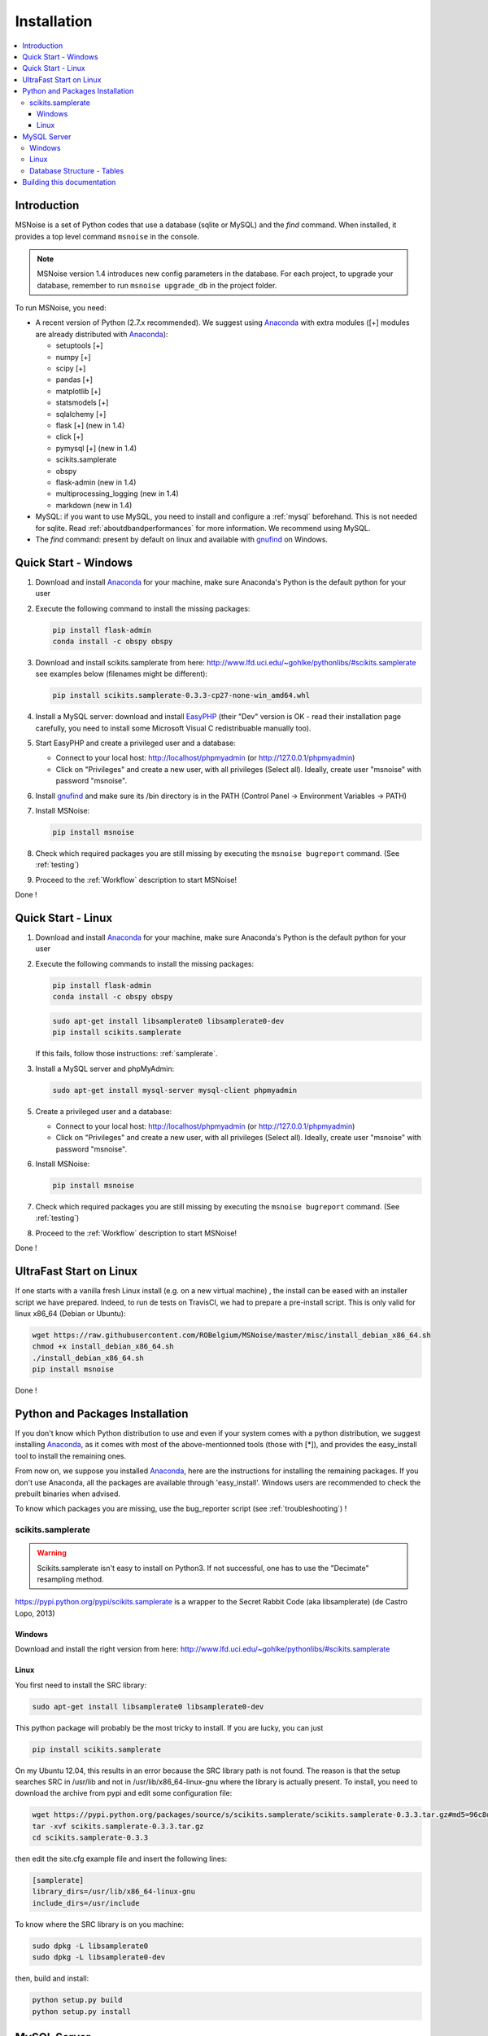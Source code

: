 .. _installation:


Installation
============


.. contents::
    :local:


Introduction
------------

MSNoise is a set of Python codes that use a database (sqlite or MySQL) and
the `find` command. When installed, it provides a top level command ``msnoise``
in the console.

.. note:: MSNoise version 1.4 introduces new config parameters in the database.
    For each project, to upgrade your database, remember to run
    ``msnoise upgrade_db`` in the project folder.


To run MSNoise, you need:

* A recent version of Python (2.7.x recommended). We suggest using Anaconda_
  with extra modules ([+] modules are already distributed with Anaconda_):

  * setuptools [+]
  * numpy [+]
  * scipy [+]
  * pandas [+]
  * matplotlib [+]
  * statsmodels [+]
  * sqlalchemy [+]
  * flask [+] (new in 1.4)
  * click [+]
  * pymysql [+] (new in 1.4)
  * scikits.samplerate
  * obspy
  * flask-admin (new in 1.4)
  * multiprocessing_logging (new in 1.4)
  * markdown (new in 1.4)


* MySQL: if you want to use MySQL, you need to install and configure a
  :ref:`mysql` beforehand. This is not needed for sqlite.
  Read :ref:`aboutdbandperformances` for more information.
  We recommend using MySQL.

* The `find` command: present by default on linux and available with gnufind_
  on Windows.


Quick Start - Windows
----------------------

1. Download and install Anaconda_ for your machine, make sure Anaconda's Python is the default python for your user

2. Execute the following command to install the missing packages:
   
   .. code-block:: sh
    
        pip install flask-admin
        conda install -c obspy obspy

3. Download and install scikits.samplerate from here: http://www.lfd.uci.edu/~gohlke/pythonlibs/#scikits.samplerate
   see examples below (filenames might be different):

   .. code-block:: sh

        pip install scikits.samplerate-0.3.3-cp27-none-win_amd64.whl

4. Install a MySQL server: download and install EasyPHP_ (their "Dev" version is OK - read their installation page carefully, you need to install some Microsoft Visual C redistribuable manually too).

5. Start EasyPHP and create a privileged user and a database:
      
   * Connect to your local host: http://localhost/phpmyadmin (or http://127.0.0.1/phpmyadmin)
   * Click on "Privileges" and create a new user, with all privileges (Select all). Ideally, create user "msnoise" with password "msnoise".

6. Install gnufind_ and make sure its /bin directory is in the PATH (Control Panel -> Environment Variables -> PATH)

7. Install MSNoise:

   .. code-block:: sh

        pip install msnoise

8. Check which required packages you are still missing by executing the ``msnoise bugreport`` command. (See :ref:`testing`)

9. Proceed to the :ref:`Workflow` description to start MSNoise!


Done !


Quick Start - Linux
-------------------

1. Download and install Anaconda_ for your machine, make sure Anaconda's Python is the default python for your user

2. Execute the following commands to install the missing packages:
   
   .. code-block:: sh
    
        pip install flask-admin
        conda install -c obspy obspy
 
   .. code-block:: sh
        
        sudo apt-get install libsamplerate0 libsamplerate0-dev
        pip install scikits.samplerate
    
   If this fails, follow those instructions: :ref:`samplerate`.

3. Install a MySQL server and phpMyAdmin:
   
   .. code-block:: sh
    
        sudo apt-get install mysql-server mysql-client phpmyadmin


5. Create a privileged user and a database:
 
   * Connect to your local host: http://localhost/phpmyadmin (or http://127.0.0.1/phpmyadmin)
   * Click on "Privileges" and create a new user, with all privileges (Select all). Ideally, create user "msnoise" with password "msnoise".

6. Install MSNoise:

   .. code-block:: sh

        pip install msnoise

7. Check which required packages you are still missing by executing the ``msnoise bugreport`` command. (See :ref:`testing`)

8. Proceed to the :ref:`Workflow` description to start MSNoise!

Done !

UltraFast Start on Linux
------------------------
If one starts with a vanilla fresh Linux install (e.g. on a new virtual machine)
, the install can be eased with an installer script we have prepared. Indeed,
to run de tests on TravisCI, we had to prepare a pre-install script. This is
only valid for linux x86_64 (Debian or Ubuntu):

.. code-block:: sh

    wget https://raw.githubusercontent.com/ROBelgium/MSNoise/master/misc/install_debian_x86_64.sh
    chmod +x install_debian_x86_64.sh
    ./install_debian_x86_64.sh
    pip install msnoise

Done !


Python and Packages Installation
--------------------------------

If you don't know which Python distribution to use and even if your system comes
with a python distribution, we suggest installing Anaconda_, as it comes with most of the
above-mentionned tools (those with [*]), and provides the easy_install tool
to install the remaining ones.

From now on, we suppose you installed Anaconda_, here are the instructions for installing
the remaining packages. If you don't use Anaconda, all the packages are available through 'easy_install'.
Windows users are recommended to check the prebuilt binaries when advised.

To know which packages you are missing, use the bug_reporter script (see :ref:`troubleshooting`) !

.. _samplerate:

scikits.samplerate
~~~~~~~~~~~~~~~~~~

.. warning:: Scikits.samplerate isn't easy to install on Python3. If not
    successful, one has to use the "Decimate" resampling method.

https://pypi.python.org/pypi/scikits.samplerate is a wrapper to the Secret Rabbit Code (aka libsamplerate) (de Castro Lopo, 2013)

Windows
+++++++

Download and install the right version from here: http://www.lfd.uci.edu/~gohlke/pythonlibs/#scikits.samplerate

Linux
+++++

You first need to install the SRC library:

.. code-block:: sh

    sudo apt-get install libsamplerate0 libsamplerate0-dev

This python package will probably be the most tricky to install. If you are lucky, you can just

.. code-block:: sh

    pip install scikits.samplerate

On my Ubuntu 12.04, this results in an error because the SRC library path is not found. The reason is that the setup searches SRC in /usr/lib and not in /usr/lib/x86_64-linux-gnu where the library is actually present. To install, you need to download the archive from pypi and edit some configuration file:

.. code-block:: sh

    wget https://pypi.python.org/packages/source/s/scikits.samplerate/scikits.samplerate-0.3.3.tar.gz#md5=96c8d8ba3aa95a9db15994f78792efb4
    tar -xvf scikits.samplerate-0.3.3.tar.gz
    cd scikits.samplerate-0.3.3

then edit the site.cfg example file and insert the following lines:

.. code-block:: sh

    [samplerate]
    library_dirs=/usr/lib/x86_64-linux-gnu
    include_dirs=/usr/include

To know where the SRC library is on you machine:

.. code-block:: sh

    sudo dpkg -L libsamplerate0
    sudo dpkg -L libsamplerate0-dev

then, build and install:

.. code-block:: sh

    python setup.py build
    python setup.py install


MySQL Server
------------
.. warning:: MySQL is not compulsory, one *can* work only using sqlite database. See :ref:`aboutdbandperformances`. for more info.

MSNoise requires a database in order to store waveform metadata, configuration bits and jobs.
If you choose to use MySQL, a running MySQL server must be available, either on the network or on localhost and have a privileged user and a database.

Windows
~~~~~~~
The simplest option to install a MySQL server on your machine is to install EasyPHP_, a small AMP (Apache, MySQL, PHP) server.

Linux
~~~~~

If you don't have a MySQL server on the network, you need to install one locally on your computer.
MySQL is usually prepackaged for every distribution, on Ubuntu/Debian you should:

.. code-block:: sh

    sudo apt-get install mysql-server mysql-client

We recommend to install phpmyadmin too, as it is a handy tool to edit the database directly

.. code-block:: sh

    sudo apt-get install phpmyadmin

This will also install apache2 and php, needed to run phpmyadmin. Once installed, it should be available through http://localhost/phpmyadmin.


Database Structure - Tables
~~~~~~~~~~~~~~~~~~~~~~~~~~~~
MSNoise will create the tables automatically upon running the installer script (see :ref:`Workflow`).


Building this documentation
---------------------------

To build this documentation, some modules are required:

.. code-block:: sh

    easy_install sphinx
    easy_install sphinx_bootstrap_theme
    
Then, this should simply work:

.. code-block:: sh

    make html
    
it will create a .build folder containing the documentation.

You can also build the doc to Latex and then use your favorite Latex-to-PDF tool.

.. _gnufind: http://sourceforge.net/projects/getgnuwin32/files/
.. _EasyPHP: http://www.easyphp.org/
.. _obspy: http://www.obspy.org
.. _Anaconda: http://www.continuum.io/downloads
